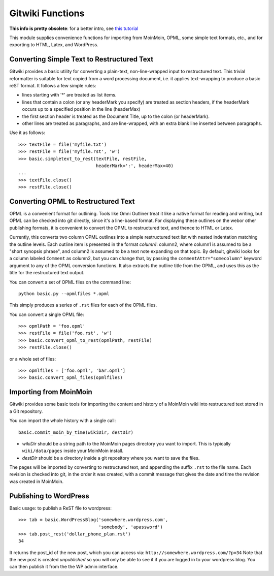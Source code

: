 
=================
Gitwiki Functions
=================

.. module:: basic
   :synopsis: Functions for importing and publishing text using Git
.. moduleauthor:: Christopher Lee <leec@chem.ucla.edu>
.. sectionauthor:: Christopher Lee <leec@chem.ucla.edu>

**This info is pretty obsolete**: 
for a better intro, see `this tutorial <tutorials/intro.html>`_

This module supplies convenience functions for importing from 
MoinMoin, OPML, some simple text formats, etc., and for exporting to
HTML, Latex, and WordPress.

Converting Simple Text to Restructured Text
-------------------------------------------

Gitwiki provides a basic utility for converting a plain-text, 
non-line-wrapped input to restructured text.
This trivial reformatter is suitable for text copied from a word
processing document, i.e. it applies text-wrapping to produce
a basic reST format.  It follows a few simple rules:

* lines starting with '*' are treated as list items.

* lines that contain a colon (or any headerMark you specify)
  are treated as section headers, if the headerMark occurs up to
  a specified position in the line (headerMax)

* the first section header is treated as the Document Title, up to
  the colon (or headerMark).

* other lines are treated as paragraphs, and are line-wrapped, with
  an extra blank line inserted between paragraphs.

Use it as follows::

   >>> textFile = file('myfile.txt')
   >>> restFile = file('myfile.rst', 'w')
   >>> basic.simpletext_to_rest(textFile, restFile, 
                                headerMark=':', headerMax=40)
   ...
   >>> textFile.close()
   >>> restFile.close()

Converting OPML to Restructured Text
------------------------------------

OPML is a convenient format for outlining.  Tools like Omni Outliner
treat it like a native format for reading and writing, but OPML can
be checked into git directly, since it's a line-based format.
For displaying these outlines on the webor other publishing formats, 
it is convenient to convert
the OPML to restructured text, and thence to HTML or Latex.

Currently, this converts two column OPML outlines into
a simple restructured text list with nested indentation matching the
outline levels.  Each outline item is presented in the format
*column1*: column2, where column1 is assumed to be a "short synopsis
phrase", and column2 is assumed to be a text note expanding on that
topic.  By default, gitwiki looks for a column labeled ``Comment`` as column2,
but you can change that, by passing the ``commentAttr="somecolumn"``
keyword argument to any of the OPML conversion functions.
It also extracts the outline title from the OPML, and uses this
as the title for the restructured text output.

You can convert a set of OPML files on the command line::

   python basic.py --opmlfiles *.opml

This simply produces a series of ``.rst`` files for each of the 
OPML files.

You can convert a single OPML file::

   >>> opmlPath = 'foo.opml'
   >>> restFile = file('foo.rst', 'w')
   >>> basic.convert_opml_to_rest(opmlPath, restFile)
   >>> restFile.close()

or a whole set of files::

   >>> opmlfiles = ['foo.opml', 'bar.opml']
   >>> basic.convert_opml_files(opmlfiles)



Importing from MoinMoin
-----------------------

Gitwiki provides some basic tools for importing the content and history
of a MoinMoin wiki into restructured text stored in a Git repository.

You can import the whole history with a single call::

   basic.commit_moin_by_time(wikiDir, destDir)

* *wikiDir* should be a string path to the MoinMoin pages 
  directory you want to import.  This is typically ``wiki/data/pages``
  inside your MoinMoin install.

* *destDir* should be a directory inside a git repository where
  you want to save the files.

The pages will be imported by converting to restructured text, and
appending the suffix ``.rst`` to the file name.  Each revision is
checked into git, in the order it was created, with a commit message that 
gives the date and time the revision was created in MoinMoin.


Publishing to WordPress
-----------------------

Basic usage: to publish a ReST file to wordpress::

    >>> tab = basic.WordPressBlog('somewhere.wordpress.com',
                                  'somebody', 'apassword')
    >>> tab.post_rest('dollar_phone_plan.rst')
    34

It returns the post_id of the new post, which you can access via:
``http://somewhere.wordpress.com/?p=34``
Note that the new post is created *unpublished* so you will only
be able to see it if you are logged in to your wordpress blog.
You can then publish it from the the WP admin interface.

